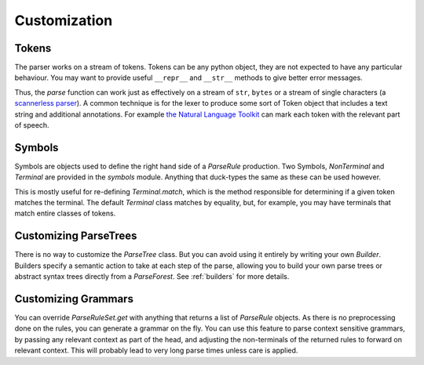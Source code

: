 Customization
=============

Tokens
------
The parser works on a stream of tokens. Tokens can be any python object, they are not expected to have any particular
behaviour. You may want to provide useful ``__repr__`` and ``__str__`` methods to give better error messages.

Thus, the `parse` function can work just as effectively on a stream of ``str``, ``bytes`` or a stream of single characters
(a `scannerless parser <https://en.wikipedia.org/wiki/Scannerless_parsing>`_). A common technique is for the
lexer to produce some sort of Token object that includes a text string and additional annotations.
For example `the Natural Language Toolkit <http://www.nltk.org>`_ can mark each token with the relevant part of speech.

Symbols
-------
Symbols are objects used to define the right hand side of a `ParseRule` production. Two Symbols, `NonTerminal` and
`Terminal` are provided in the `symbols` module. Anything that duck-types the same as these can be used however.

This is mostly useful for re-defining `Terminal.match`, which is the method responsible for determining if
a given token matches the terminal. The default `Terminal` class matches by equality, but, for example,
you may have terminals that match entire classes of tokens.

Customizing ParseTrees
----------------------
There is no way to customize the `ParseTree` class. But you can avoid using it entirely by writing your own
`Builder`. Builders specify a semantic action to take at each step of the parse, allowing you to build your own
parse trees or abstract syntax trees directly from a `ParseForest`. See :ref:`builders`
for more details.

Customizing Grammars
--------------------

You can override `ParseRuleSet.get` with anything that returns a list of `ParseRule` objects. As there is no
preprocessing done on the rules, you can generate a grammar on the fly. You can use this feature to parse
context sensitive grammars, by passing any relevant context as part of the head, and adjusting the non-terminals
of the returned rules to forward on relevant context. This will probably lead to very long parse times unless
care is applied.

